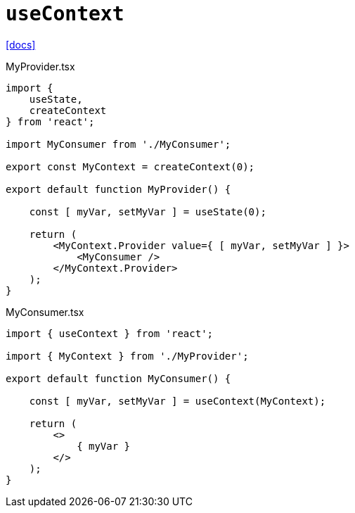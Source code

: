 = `useContext`
:url-docs: https://react.dev/reference/react/useContext

{url-docs}[[docs\]]

[,tsx,title="MyProvider.tsx"]
----
import { 
    useState, 
    createContext 
} from 'react';

import MyConsumer from './MyConsumer';

export const MyContext = createContext(0);

export default function MyProvider() {

    const [ myVar, setMyVar ] = useState(0);

    return (
        <MyContext.Provider value={ [ myVar, setMyVar ] }>
            <MyConsumer />
        </MyContext.Provider>
    );
}
----

[,tsx,title="MyConsumer.tsx"]
----
import { useContext } from 'react';

import { MyContext } from './MyProvider';

export default function MyConsumer() {

    const [ myVar, setMyVar ] = useContext(MyContext);

    return (
        <>
            { myVar }
        </>
    );
}
----
